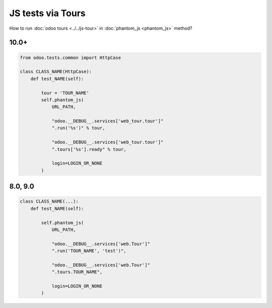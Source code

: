====================
 JS tests via Tours
====================

How to run :doc:`odoo tours <../../js-tour>` in :doc:`phantom_js <phantom_js>` method?

10.0+
=====

.. code-block:: python

    from odoo.tests.common import HttpCase

    class CLASS_NAME(HttpCase):
        def test_NAME(self):

            tour = 'TOUR_NAME'
            self.phantom_js(
                URL_PATH,

                "odoo.__DEBUG__.services['web_tour.tour']"
                ".run('%s')" % tour,

                "odoo.__DEBUG__.services['web_tour.tour']"
                ".tours['%s'].ready" % tour,

                login=LOGIN_OR_NONE
            )

8.0, 9.0
========

.. code-block:: python

        class CLASS_NAME(...):
            def test_NAME(self):

                self.phantom_js(
                    URL_PATH,

                    "odoo.__DEBUG__.services['web.Tour']"
                    ".run('TOUR_NAME', 'test')",

                    "odoo.__DEBUG__.services['web.Tour']"
                    ".tours.TOUR_NAME",

                    login=LOGIN_OR_NONE
                )


